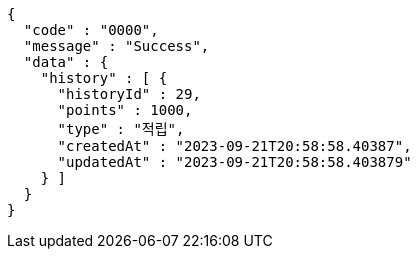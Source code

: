 [source,json,options="nowrap"]
----
{
  "code" : "0000",
  "message" : "Success",
  "data" : {
    "history" : [ {
      "historyId" : 29,
      "points" : 1000,
      "type" : "적립",
      "createdAt" : "2023-09-21T20:58:58.40387",
      "updatedAt" : "2023-09-21T20:58:58.403879"
    } ]
  }
}
----